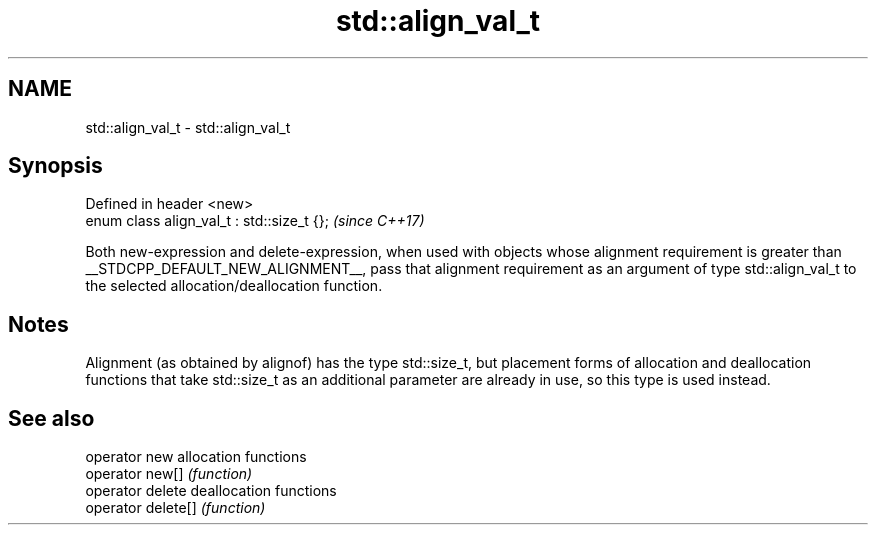 .TH std::align_val_t 3 "2020.03.24" "http://cppreference.com" "C++ Standard Libary"
.SH NAME
std::align_val_t \- std::align_val_t

.SH Synopsis
   Defined in header <new>
   enum class align_val_t : std::size_t {};  \fI(since C++17)\fP

   Both new-expression and delete-expression, when used with objects whose alignment requirement is greater than __STDCPP_DEFAULT_NEW_ALIGNMENT__, pass that alignment requirement as an argument of type std::align_val_t to the selected allocation/deallocation function.

.SH Notes

   Alignment (as obtained by alignof) has the type std::size_t, but placement forms of allocation and deallocation functions that take std::size_t as an additional parameter are already in use, so this type is used instead.

.SH See also

   operator new      allocation functions
   operator new[]    \fI(function)\fP
   operator delete   deallocation functions
   operator delete[] \fI(function)\fP
